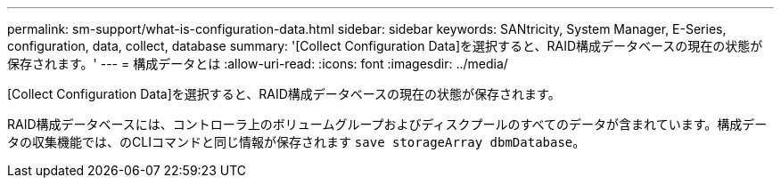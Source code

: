 ---
permalink: sm-support/what-is-configuration-data.html 
sidebar: sidebar 
keywords: SANtricity, System Manager, E-Series, configuration, data, collect, database 
summary: '[Collect Configuration Data]を選択すると、RAID構成データベースの現在の状態が保存されます。' 
---
= 構成データとは
:allow-uri-read: 
:icons: font
:imagesdir: ../media/


[role="lead"]
[Collect Configuration Data]を選択すると、RAID構成データベースの現在の状態が保存されます。

RAID構成データベースには、コントローラ上のボリュームグループおよびディスクプールのすべてのデータが含まれています。構成データの収集機能では、のCLIコマンドと同じ情報が保存されます `save storageArray dbmDatabase`。

